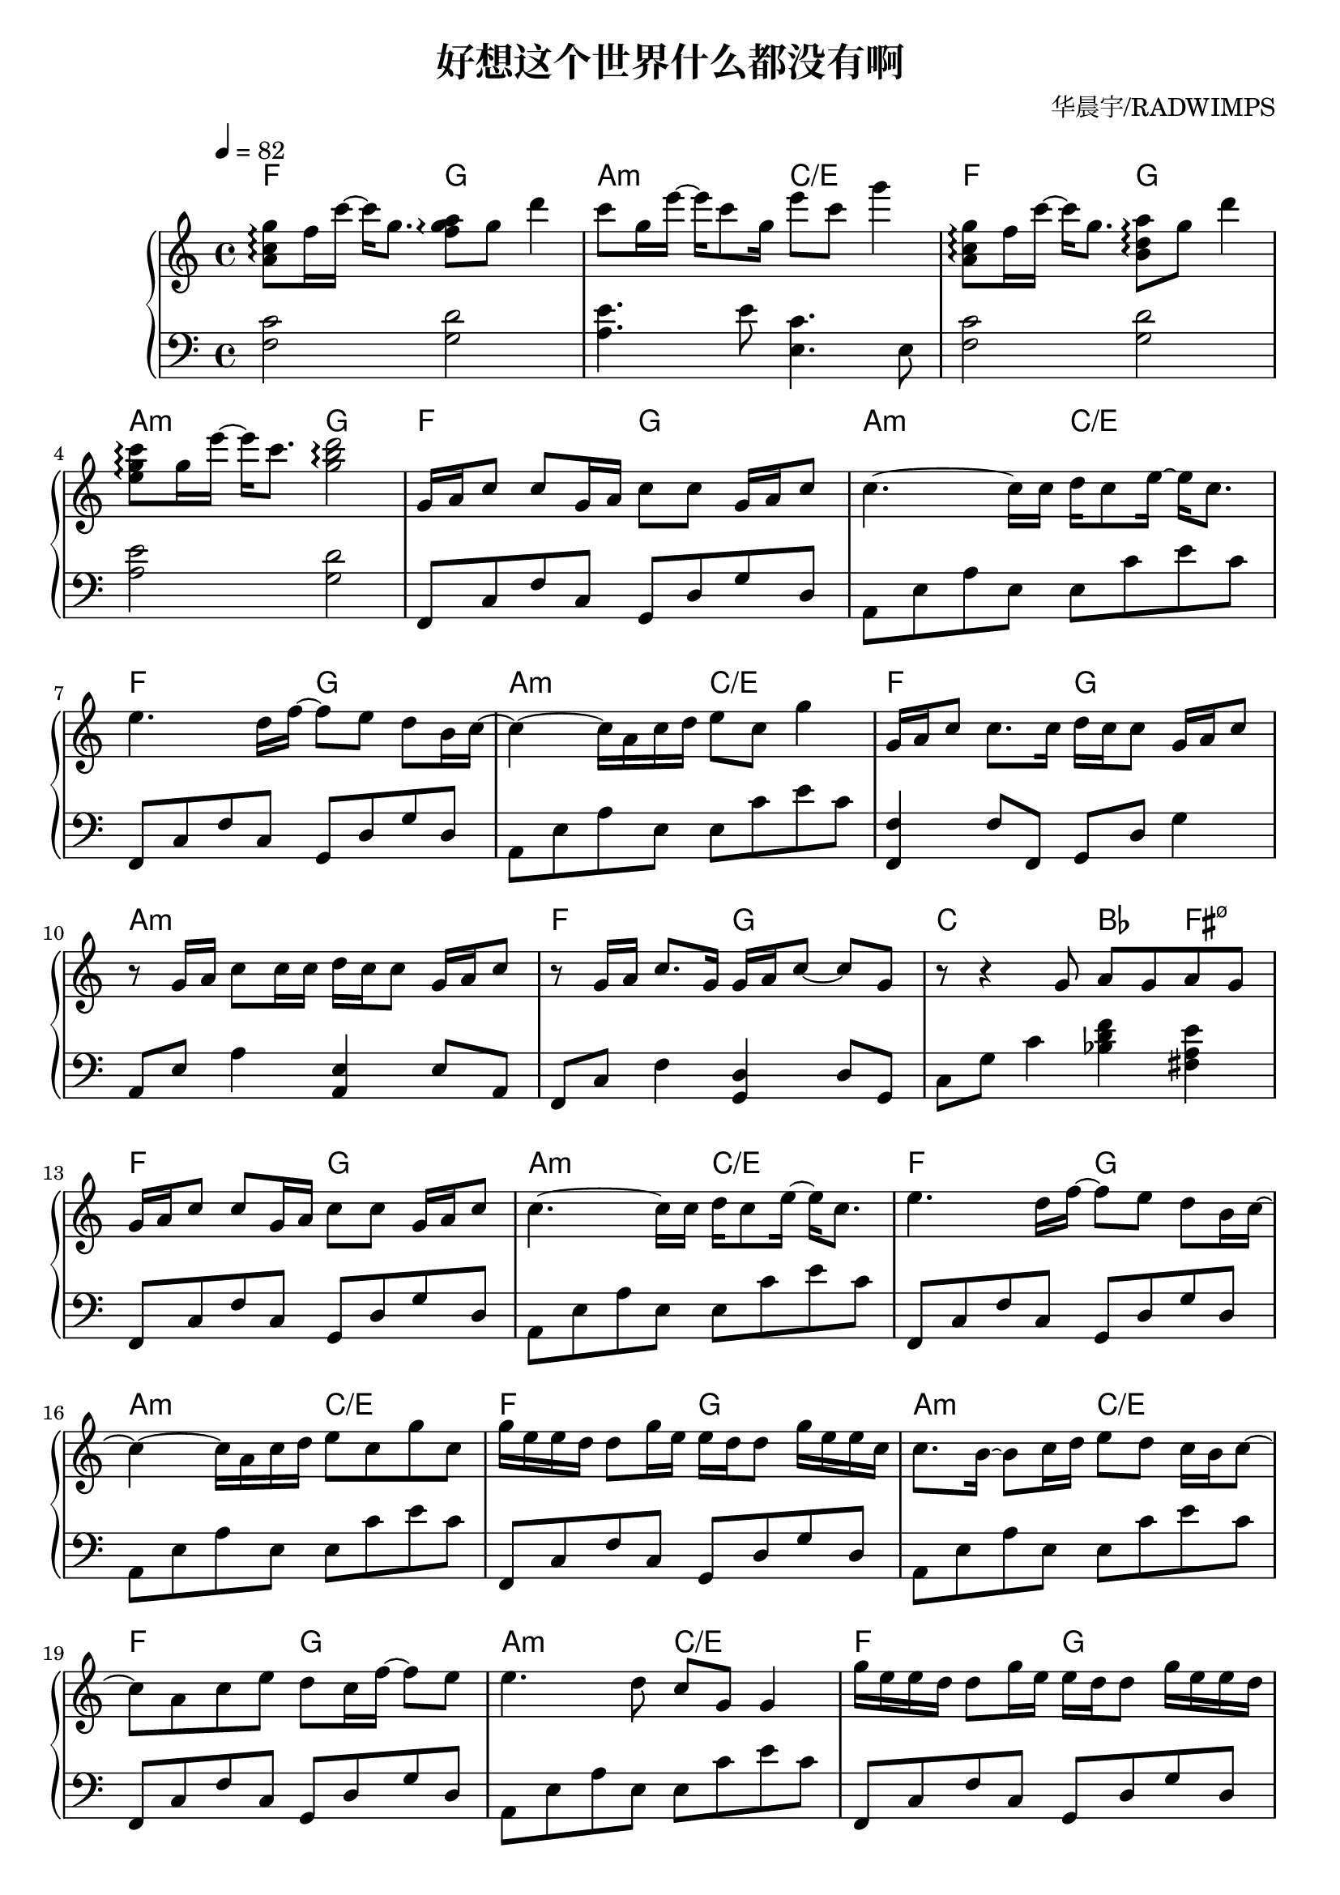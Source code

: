   
\version "2.19.83"

% written by guojj33

\header {
  title = \markup{ "好想这个世界什么都没有啊"} 
  subtitle = \markup{}
  composer = \markup{ "华晨宇/RADWIMPS" }
}

% 每个变量内写四个小节（除非不够四个小节），每行写一个小节
% 变量名字含 Up 和 Down 分别表示谱中的第 1 行和第 2 行

%hx = 好像爱这个世界啊
%nan = なんでもないや

%hx
fourBarsUpOne = \relative c' {
  <a' c g'>8 \arpeggio f'16 c'~ c g8. <f g a>8 \arpeggio g d'4
  c8 g16 e'~ e c8 g16 e'8 c g'4
  <a,, c g'>8 \arpeggio f'16 c'~ c g8. <b, d a'>8 \arpeggio g' d'4
  <e, g c>8 \arpeggio g16 e'~ e c8. <g b d>2 \arpeggio
}

fourBarsDownOne = \relative c {
  \clef bass
  <f c'>2 <g d'>
  <a e'>4. e'8 <e, c'>4. e8
  <f c'>2 <g d'> 
  <a e'> <g d'>
}

%hx
fourBarsUpTwo = \relative c' {
  g'16 a c8 c g16 a c8 c g16 a c8
  c4.~ c16 c d c8 e16~ e c8.
  e4. d16 f~ f8 e d b16 c~
  c4~ c16 a c d e8 c g'4
}

fourBarsDownTwo = \relative c {
  f,8 c' f c g d' g d
  a e' a e e c' e c
  f,,8 c' f c g d' g d
  a e' a e e c' e c
}

%nan
fourBarsUpThree = \relative c' {
  g'16 a c8 c8. c16 d c c8 g 16 a c8
  r8 g16 a c8 c16 c16 d c c8 g 16 a c8
  r8 g16 a c8. g16 g a c8~ c g
  r8 r4 g8 a g a g
}

fourBarsDownThree = \relative c {
  <f, f'>4 f'8 f, g d' g4
  a,8 e' a4 <a, e'>4 e'8 a,
  f8 c' f4 <g, d'>4 d'8 g,
  c g' c4 <bes d f> <fis a e'>
} 

%hx
fourBarsUpFour = \relative c' {
  g'16 a c8 c g16 a c8 c g16 a c8
  c4.~ c16 c d c8 e16~ e c8.
  e4. d16 f~ f8 e d b16 c~
  c4~ c16 a c d e8 c g' c,
}

fourBarsDownFour = \relative c {
  f,8 c' f c g d' g d
  a e' a e e c' e c
  f,,8 c' f c g d' g d
  a e' a e e c' e c
}

fourBarsUpFive = \relative c' {
  g''16 e e d d8 g16 e e d d8 g16 e e c
  c8. b16~ b8 c16 d e8 d c16 b c8~
  c a c e d c16 f~ f8 e
  e4. d8 c g g4
}

fourBarsDownFive = \relative c {
  f,8 c' f c g d' g d
  a e' a e e c' e c
  f,,8 c' f c g d' g d
  a e' a e e c' e c
}

%hx -> nan
fourBarsUpSix = \relative c' {
  g''16 e e d d8 g16 e e d d8 g16 e e d
  d c c c c d e8 c8 c16 c g' e e d
  d4 g16 e e d d c c8 g'16 e e d
  d c c c c d e8 e4 g16 e e d
}

fourBarsDownSix = \relative c {
  f,8 c' f c g d' g d
  <c c'>4 g' <f c'>8 f <f c'> f
  <e c'>8 e <e c'> e <d c'>8 d <d c'> d
  <c c'>8 c <c c'> c <f c'>8 f <f c'> f
  <e c'>8 e <e c'> e <d c'>8 d <d c'> d
  <c c'>8 c <c c'> c <f c'>8 f <f c'> f
  <e c'>8 e <e c'> e <d a'>8 d <d a'> d
  <d a'>8 d <d a'> d <g d'>8 g <g d'> g
  <g d'>8 <g d'> <g d'> <g d'> <g d'>2
}

%nan
fourBarsUpSeven = \relative c' {
  d'4 g16 e d d d8. c16 g' e e d
  d c c8 c16 d e8 e4 g16 e e d 
  d4 g 16 e e d <d c g>4 <c g>
  <c g> <c g> <c d g> <c d> <b d> <d b> <d b>2 \fermata
}

fourBarsDownSeven = \relative c {
  
}

%hx
fourBarsUpEight = \relative c' {
  e'8 g b c~ c g e c
  b c d e~ e g e c
  c g e' d d g, f' e
  e c a' g32 a16. g8 r8 r4
}

fourBarsDownEight = \relative c {
  f,8 c' f c g d' g d
  a e' a e c g' c g
  f,8 c' f c g d' g d
  a e' a e c g' c g
}

%hx
fourBarsUpNine = \relative c' {
  e'8 g b c~ c g e c
  b c d e~ e g e c
  c g e' d32 e16. d8 r r c
  c1
}

fourBarsDownNine = \relative c {
  f,8 c' f c g d' g d
  a e' a e c g' c g
  f,8 c' f c g d' g d
  <c g'>1
}

\score {
  \new PianoStaff {
    \time 4/4
    <<
      \set PianoStaff.connectArpeggios = ##t
      \new ChordNames {
        \set chordChanges = ##t
        \chordmode {
          f2 g a:min c/e
          f2 g a:min g
          f2 g a:min c/e
          f2 g a:min c/e
          f2 g a1:min
          f2 g c bes4 fis:min7.5-
          f2 g a:min c/e
          f2 g a:min c/e
          f2 g a:min c/e
          f2 g a:min c/e
          f2 g
          c2
          f2 c/e d:min7 c
          f2 c/e d:min7 c
          f2 c/e d:min7 d:min7
          g:sus4 g1
          f2 g a:min c
          f2 g a:min c
          f2 g a:min c
          f2 g c

        }
      }
      \set PianoStaff.connectArpeggios = ##t
      \context Staff = "up" {
        \tempo 4 = 82
        \key c \major
        {
          \fourBarsUpOne
          \fourBarsUpTwo
          \fourBarsUpThree
          \fourBarsUpFour
          \fourBarsUpFive
          \fourBarsUpSix
          \fourBarsUpSeven
          \fourBarsUpEight
          \fourBarsUpNine
        }
      }
      \context Staff = "down" {
        \key c \major
        {
          \fourBarsDownOne
          \fourBarsDownTwo
          \fourBarsDownThree
          \fourBarsDownFour
          \fourBarsDownFive
          \fourBarsDownSix
          \fourBarsDownSeven
          \fourBarsDownEight
          \fourBarsDownNine
        }
      }
    >>
  }
  \layout {
 
  }
%  生成 midi 文件
  \midi {  
  }
}